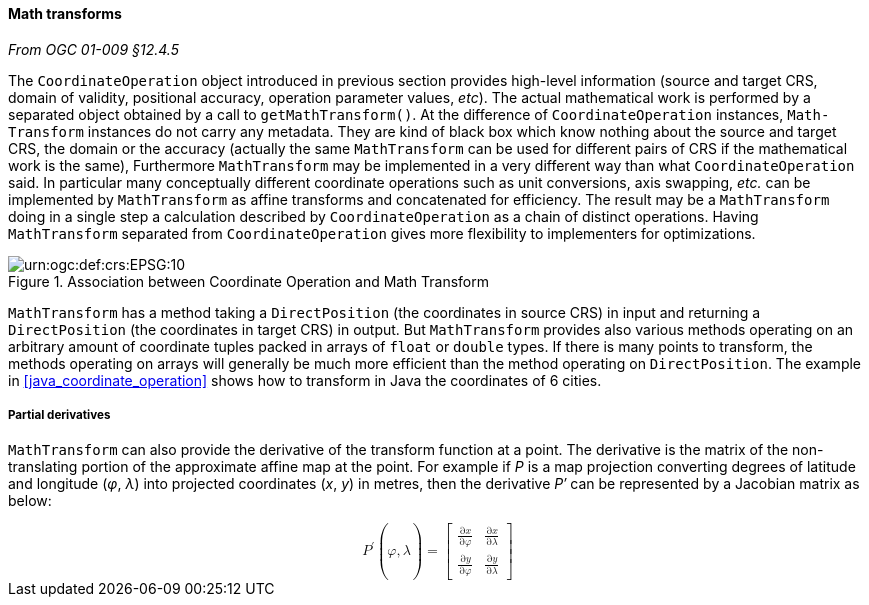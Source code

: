 [[math_transform]]
==== Math transforms
[.reference]_From OGC 01-009 §12.4.5_

The `Coordinate­Operation` object introduced in previous section provides high-level information
(source and target CRS, domain of validity, positional accuracy, operation parameter values, _etc_).
The actual mathematical work is performed by a separated object obtained by a call to `get­MathTransform()`.
At the difference of `Coordinate­Operation` instances, `Math­Transform` instances do not carry any metadata.
They are kind of black box which know nothing about the source and target CRS, the domain or the accuracy
(actually the same `Math­Transform` can be used for different pairs of CRS if the mathematical work is the same),
Furthermore `Math­Transform` may be implemented in a very different way than what `Coordinate­Operation` said.
In particular many conceptually different coordinate operations such as unit conversions, axis swapping, _etc._
can be implemented by `Math­Transform` as affine transforms and concatenated for efficiency.
The result may be a `MathTransform` doing in a single step a calculation
described by `Coordinate­Operation` as a chain of distinct operations.
Having `MathTransform` separated from `CoordinateOperation` gives more flexibility to implementers for optimizations.

.Association between Coordinate Operation and Math Transform
image::math_transform.svg["urn:​ogc:​def:​crs:​EPSG:​10" Partial UML of MathTransform]

`MathTransform` has a method taking a `DirectPosition` (the coordinates in source CRS) in input
and returning a `DirectPosition` (the coordinates in target CRS) in output.
But `MathTransform` provides also various methods operating on an arbitrary amount of coordinate tuples
packed in arrays of `float` or `double` types. If there is many points to transform,
the methods operating on arrays will generally be much more efficient than the method operating on `DirectPosition`.
The example in <<java_coordinate_operation>> shows how to transform in Java the coordinates of 6 cities.


===== Partial derivatives
`MathTransform` can also provide the derivative of the transform function at a point.
The derivative is the matrix of the non-translating portion of the approximate affine map at the point.
For example if _P_ is a map projection converting degrees of latitude and longitude (_φ_, _λ_)
into projected coordinates (_x_, _y_) in metres,
then the derivative _P′_ can be represented by a Jacobian matrix as below:

++++++++++
<math xmlns="http://www.w3.org/1998/Math/MathML" display="block" alttext="MathML capable browser required">
  <msup><mi>P</mi><mo>′</mo></msup><mo>(</mo><mi>φ</mi><mo>,</mo><mi>λ</mi><mo>)</mo>
  <mo>=</mo>
  <mrow>
    <mo>[</mo>
    <mrow>
      <mtable>
        <mtr>
          <mtd><mfrac><mrow><mo>∂</mo><mi>x</mi></mrow><mrow><mo>∂</mo><mi>φ</mi></mrow></mfrac></mtd>
          <mtd><mfrac><mrow><mo>∂</mo><mi>x</mi></mrow><mrow><mo>∂</mo><mi>λ</mi></mrow></mfrac></mtd>
        </mtr>
        <mtr>
          <mtd><mfrac><mrow><mo>∂</mo><mi>y</mi></mrow><mrow><mo>∂</mo><mi>φ</mi></mrow></mfrac></mtd>
          <mtd><mfrac><mrow><mo>∂</mo><mi>y</mi></mrow><mrow><mo>∂</mo><mi>λ</mi></mrow></mfrac></mtd>
        </mtr>
      </mtable>
    </mrow>
    <mo>]</mo>
  </mrow>
</math>
++++++++++
